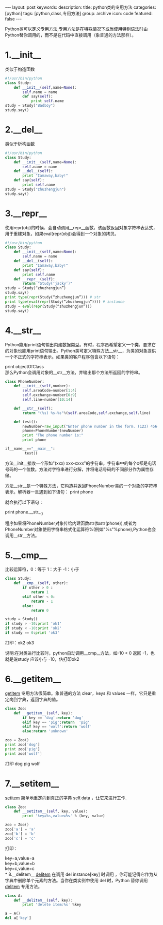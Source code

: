 #+BEGIN_HTML
---
layout: post
keywords: 
description: 
title: python类的专用方法 
categories: [python]
tags: [python,class,专用方法]
group: archive
icon: code
featured: false
---
#+END_HTML
#+OPTIONS: ^:{}
Python类可以定义专用方法,专用方法是在特殊情况下或当使用特别语法时由Python替你调用的，而不是在代码中直接调用（象普通的方法那样）。
* 1.__init__
类似于构造函数
#+BEGIN_SRC python
#!/usr/bin/python
class Study:
	def __init__(self,name=None):
		self.name = name
		def say(self):
			print self.name
study = Study("Badboy")
study.say()
#+END_SRC
* 2.__del__
类似于析构函数
#+BEGIN_SRC python
#!/usr/bin/python
class Study:
	def __init__(self,name=None):
		self.name = name
	def __del__(self):
	    print "Iamaway,baby!"
	def say(self):
		print self.name
study = Study("zhuzhengjun")
study.say()
#+END_SRC
* 3.__repr__
使用repr(obj)的时候，会自动调用__repr__函数，该函数返回对象字符串表达式，
用于重建对象，如果eval(repr(obj))会得到一个对象的拷贝。
#+BEGIN_SRC python
#!/usr/bin/python
class Study:
	def __init__(self,name=None):
		self.name = name
	def __del__(self):
		print "Iamaway,baby!"
	def say(self):
		print self.name
	def __repr__(self):
		return "Study(‘jacky’)"
study = Study(“zhuzhengjun”)
study.say()
print type(repr(Study(“zhuzhengjun”))) # str
print type(eval(repr(Study(“zhuzhengjun”)))) # instance
study = eval(repr(Study(“zhuzhengjun”)))
study.say()
#+END_SRC
* 4.__str__
Python能用print语句输出内建数据类型。有时，程序员希望定义一个类，要求它的对象也能用print语句输出。Python类可定义特殊方法__str__，为类的对象提供一个不正式的字符串表示。如果类的客户程序包含以下语句：

print objectOfClass \\
那么Python会调用对象的__str__方法，并输出那个方法所返回的字符串。
#+BEGIN_SRC python
class PhoneNumber:
	def __init__(self,number):
	    self.areaCode=number[1:4]
        self.exchange=number[6:9]
        self.line=number[10:14]

    def __str__(self):
	    return "(%s) %s-%s"%(self.areaCode,self.exchange,self.line)

	def test():
        newNumber=raw_input("Enter phone number in the form. (123) 456-7890: \n")
        phone=PhoneNumber(newNumber)
        print "The phone number is:"
        print phone

if__name__=="__main__":
         test()
#+END_SRC
方法__init__接收一个形如"(xxx) xxx-xxxx"的字符串。字符串中的每个x都是电话号码的一个位数。方法对字符串进行分解，并将电话号码的不同部分作为属性存储。

方法__str__是一个特殊方法，它构造并返回PhoneNumber类的一个对象的字符串表示。解析器一旦遇到如下语句：
print phone

就会执行以下语句：

print phone.__str__()

程序如果将PhoneNumber对象传给内建函数str(如str(phone)),或者为PhoneNumber对象使用字符串格式化运算符%(例如"%s"%phone),Python也会调用__str__方法。
* 5.__cmp__
比较运算符，0：等于 1：大于 -1：小于
#+BEGIN_SRC python
class Study: 
	def __cmp__(self, other): 
		if other > 0 : 
			return 1 
        elif other < 0: 
            return - 1 
        else: 
            return 0 
  
study = Study() 
if study > -10:print 'ok1' 
if study < -10:print 'ok2' 
if study == 0:print 'ok3'
#+END_SRC
打印：ok2 ok3

说明:在对类进行比较时，python自动调用__cmp__方法，如-10 < 0 返回 -1，也就是说study 应该小与 -10，估打印ok2
* 6.__getitem__
__getitem__ 专用方法很简单。象普通的方法 clear，keys 和 values 一样，它只是重定向到字典，返回字典的值。
#+BEGIN_SRC python
class Zoo: 
	def __getitem__(self, key): 
        if key == 'dog':return 'dog' 
        elif key == 'pig':return  'pig' 
        elif key == 'wolf':return 'wolf' 
        else:return 'unknown' 
  
zoo = Zoo() 
print zoo['dog'] 
print zoo['pig'] 
print zoo['wolf']
#+END_SRC
打印 dog pig wolf
* 7.__setitem__
__setitem__ 简单地重定向到真正的字典 self.data ，让它来进行工作.
#+BEGIN_SRC python
class Zoo: 
	def __setitem__(self, key, value): 
		print 'key=%s,value=%s' % (key, value) 
  
zoo = Zoo() 
zoo['a'] = 'a' 
zoo['b'] = 'b' 
zoo['c'] = 'c'
#+END_SRC
打印：

key=a,value=a \\
key=b,value=b \\
key=c,value=c \\
* 8.__delitem__
__delitem__ 在调用 del instance[key] 时调用 ，你可能记得它作为从字典中删除单个元素的方法。当你在类实例中使用 del 时，Python 替你调用 __delitem__ 专用方法。
#+BEGIN_SRC python
class A: 
    def __delitem__(self, key): 
	    print 'delete item:%s' %key 
  
a = A() 
del a['key'] 
#+END_SRC
